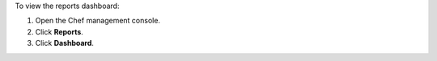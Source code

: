 
.. tag manage_webui_reports_dashboard

To view the reports dashboard:

#. Open the Chef management console.
#. Click **Reports**.
#. Click **Dashboard**.

.. end_tag

